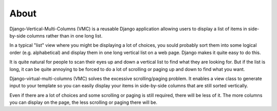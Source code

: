 *****
About
*****

Django-Vertical-Multi-Columns (VMC) is a reusable Django application allowing users to display a list of items in side-by-side columns rather than in one long list.

In a typical "list" view where you might be displaying a lot of choices, you sould probably sort them into some logical order (e.g. alphabetical) and display them in one long vertical list on a web page. Django makes it quite easy to do this.

It is quite natural for people to scan their eyes up and down a vertical list to find what they are looking for. But if the list is long, it can be quite annoying to be forced to do a lot of scrolling or paging up and down to find what you want.

Django-virtual-multi-columns (VMC) solves the excessive scrolling/paging problem. It enables a view class to generate input to your template so you can easily display your items in side-by-side columns that are still sorted vertically.

|example|

Even if there are a lot of choices and some scrolling or paging is still required, there will be less of it. The more columns you can display on the page, the less scrolling or paging there will be.

.. |example| image:: https://user-images.githubusercontent.com/31971607/104324478-7e514080-54b5-11eb-9399-da702969429f.GIF
    :alt: Example